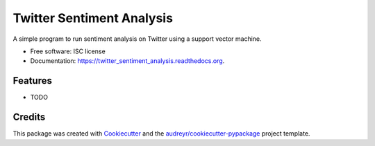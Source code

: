 ===============================
Twitter Sentiment Analysis
===============================

.. image:: https://img.shields.io/pypi/v/twitter_sentiment_analysis.svg
        :target: https://pypi.python.org/pypi/twitter_sentiment_analysis

.. image:: https://img.shields.io/travis/theSetOfR/twitter_sentiment_analysis.svg
        :target: https://travis-ci.org/theSetOfR/twitter_sentiment_analysis

.. image:: https://readthedocs.org/projects/twitter_sentiment_analysis/badge/?version=latest
        :target: https://readthedocs.org/projects/twitter_sentiment_analysis/?badge=latest
        :alt: Documentation Status


A simple program to run sentiment analysis on Twitter using a support vector machine.

* Free software: ISC license
* Documentation: https://twitter_sentiment_analysis.readthedocs.org.

Features
--------

* TODO

Credits
---------

This package was created with Cookiecutter_ and the `audreyr/cookiecutter-pypackage`_ project template.

.. _Cookiecutter: https://github.com/audreyr/cookiecutter
.. _`audreyr/cookiecutter-pypackage`: https://github.com/audreyr/cookiecutter-pypackage
